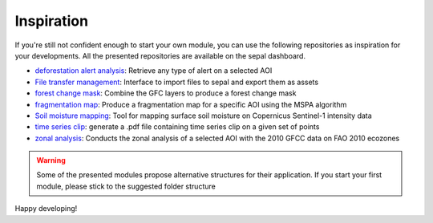 Inspiration
===========

If you're still not confident enough to start your own module, you can use the following repositories as inspiration for your developments.
All the presented repositories are available on the sepal dashboard.

- `deforestation alert analysis <https://github.com/openforis/alert_module>`_: Retrieve any type of alert on a selected AOI
- `File transfer management <https://github.com/openforis/import_to_gee>`_: Interface to import files to sepal and export them as assets
- `forest change mask <https://github.com/openforis/gfc_wrapper_python>`_: Combine the GFC layers to produce a forest change mask
- `fragmentation map <https://github.com/openforis/mspa-analysis>`_: Produce a fragmentation map for a specific AOI using the MSPA algorithm
- `Soil moisture mapping <https://github.com/openforis/sepal_pysmm>`_: Tool for mapping surface soil moisture on Copernicus Sentinel-1 intensity data
- `time series clip <https://github.com/openforis/clip-time-series>`_: generate a .pdf file containing time series clip on a given set of points
- `zonal analysis <https://github.com/openforis/zonal-analysis>`_: Conducts the zonal analysis of a selected AOI with the 2010 GFCC data on FAO 2010 ecozones

.. warning::

    Some of the presented modules propose alternative structures for their application. If you start your first module, please stick to the suggested folder structure

Happy developing!
